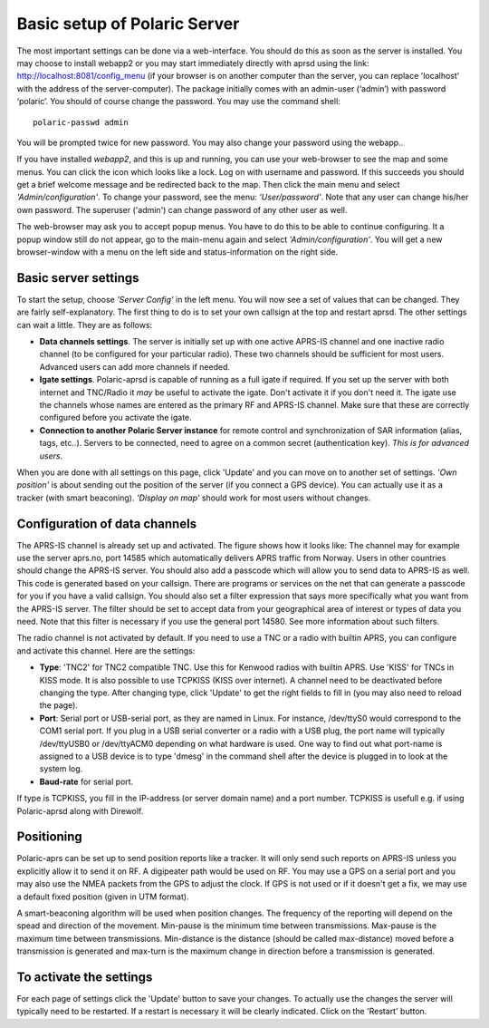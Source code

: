  
Basic setup of Polaric Server
=============================

The most important settings can be done via a web-interface. You should do this as soon as the server is installed. You may choose to install webapp2 or you may start immediately directly with aprsd using the link: http://localhost:8081/config_menu (if your browser is on another computer than the server, you can replace 'localhost' with the address of the server-computer). The package initially comes with an admin-user (‘admin’) with password ‘polaric’. You should of course change the password. You may use the command shell::

    polaric-passwd admin

You will be prompted twice for new password. You may also change your password using the webapp.. 

If you have installed *webapp2*, and this is up and running, you can use your web-browser to see the map and some menus. You can click the icon which looks like a lock. Log on with username and password. If this succeeds you should get a brief welcome message and be redirected back to the map. Then click the main menu and select *'Admin/configuration'*. To change your password, see the menu: *'User/password'*. Note that any user can change his/her own password. The superuser ('admin') can change password of any other user as well.

The web-browser may ask you to accept popup menus. You have to do this to be able to continue configuring. It a popup window still do not appear, go to the main-menu again and select *'Admin/configuration'*. You will get a new browser-window with a menu on the left side and status-information on the right side.

Basic server settings
---------------------

To start the setup, choose *'Server Config'* in the left menu. You will now see a set of values that can be changed. They are fairly self-explanatory. The first thing to do is to set your own callsign at the top and restart aprsd. The other settings can wait a little. They are as follows:

* **Data channels settings**. The server is initially set up with one active APRS-IS channel and one inactive radio channel (to be configured for your particular radio). These two channels should be sufficient for most users. Advanced users can add more channels if needed.

* **Igate settings**. Polaric-aprsd is capable of running as a full igate if required. If you set up the server with both internet and TNC/Radio it *may* be useful to activate the igate. Don't activate it if you don't need it. The igate use the channels whose names are entered as the primary RF and APRS-IS channel. Make sure that these are correctly configured before you activate the igate.

* **Connection to another Polaric Server instance** for remote control and synchronization of SAR information (alias, tags, etc..). Servers to be connected, need to agree on a common secret (authentication key). *This is for advanced users*.

When you are done with all settings on this page, click 'Update' and you can move on to another set of settings. *'Own position'* is about sending out the position of the server (if you connect a GPS device). You can actually use it as a tracker (with smart beaconing). *'Display on map'* should work for most users without changes. 

.. image:: img/sc1.png


Configuration of data channels
------------------------------

The APRS-IS channel is already set up and activated. The figure shows how it looks like: The channel may for example use the server aprs.no, port 14585 which automatically delivers APRS traffic from Norway. Users in other countries should change the APRS-IS server. You should also add a passcode which will allow you to send data to APRS-IS as well. This code is generated based on your callsign. There are programs or services on the net that can generate a passcode for you if you have a valid callsign. You should also set a filter expression that says more specifically what you want from the APRS-IS server. The filter should be set to accept data from your geographical area of interest or types of data you need. Note that this filter is necessary if you use the general port 14580. See more information about such filters.

The radio channel is not activated by default. If you need to use a TNC or a radio with builtin APRS, you can configure and activate this channel. Here are the settings:

* **Type**: 'TNC2' for TNC2 compatible TNC. Use this for Kenwood radios with builtin APRS. Use 'KISS' for TNCs in KISS mode. It is also possible to use TCPKISS (KISS over internet). A channel need to be deactivated before changing the type. After changing type, click 'Update' to get the right fields to fill in (you may also need to reload the page).
    
* **Port**: Serial port or USB-serial port, as they are named in Linux. For instance, /dev/ttyS0 would correspond to the COM1 serial port. If you plug in a USB serial converter or a radio with a USB plug, the port name will typically /dev/ttyUSB0 or /dev/ttyACM0 depending on what hardware is used. One way to find out what port-name is assigned to a USB device is to type 'dmesg' in the command shell after the device is plugged in to look at the system log.

* **Baud-rate** for serial port.

If type is TCPKISS, you fill in the IP-address (or server domain name) and a port number. TCPKISS is usefull e.g. if using Polaric-aprsd along with Direwolf. 

.. image:: img/sc2.png


Positioning
-----------

Polaric-aprs can be set up to send position reports like a tracker. It will only send such reports on APRS-IS unless you explicitly allow it to send it on RF. A digipeater path would be used on RF. You may use a GPS on a serial port and you may also use the NMEA packets from the GPS to adjust the clock. If GPS is not used or if it doesn't get a fix, we may use a default fixed position (given in UTM format). 

A smart-beaconing algorithm will be used when position changes. The frequency of the reporting will depend on the spead and direction of the movement. Min-pause is the minimum time between transmissions. Max-pause is the maximum time between transmissions. Min-distance is the distance (should be called max-distance) moved before a transmission is generated and max-turn is the maximum change in direction before a transmission is generated. 

.. image:: img/sc3.png


To activate the settings
------------------------

For each page of settings click the 'Update' button to save your changes. To actually use the changes the server will typically need to be restarted. If a restart is necessary it will be clearly indicated. Click on the 'Restart' button.
